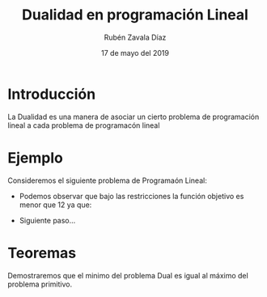 #+title: Dualidad en programación Lineal
#+author: Rubén Zavala Díaz 
#+date: 17 de mayo del 2019

* Introducción 
  La Dualidad es una manera de asociar un cierto problema de
  programación lineal a cada problema de programacón lineal
* Ejemplo
  
  Consideremos el siguiente problema de Programaón Lineal:
  \begin{equation*}
   \begin{aligned}
   \text{Maximizar} \quad & 2x_{1}+3x_{2}\\
   \text{sujeto a} \quad &
     \begin{aligned}
      4x_{1}+8x_{2} &\leq 12\\
      2x_{1}+x_{2} &\leq 3\\
      3x_{1}+2x_{2} &\leq 4\\
      x_{1} &\geq  0\\
      x_{2} &\geq 0
     \end{aligned}
   \end{aligned}
   \end{equation*}

   - Podemos observar que bajo las restricciones la función objetivo es menor que 12 ya que:
   \begin{equation*}
	zx_{1}+3x_{2}\leq 4x_{1}+8x_{2}\leq 12.
   \end{equation*}
   - Siguiente paso...
* Teoremas 

  Demostraremos que el minimo del problema Dual es igual al máximo del problema primitivo.
